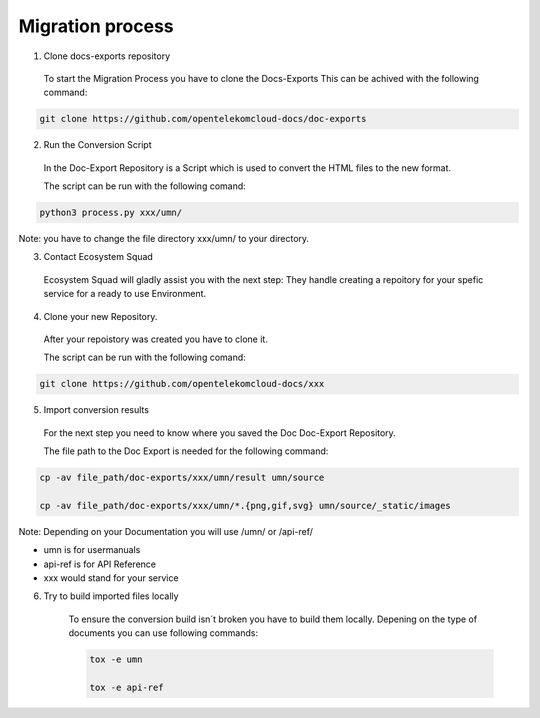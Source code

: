 =================
Migration process
=================

  
1. Clone docs-exports repository 

  To start the Migration Process you have to clone the Docs-Exports
  This can be achived with the following command:
  
.. code-block::

  git clone https://github.com/opentelekomcloud-docs/doc-exports


2. Run the Conversion Script

  In the Doc-Export Repository is a Script which is used to convert the HTML files to the new format. 

  The script can be run with the following comand:
  
.. code-block::

  python3 process.py xxx/umn/
  
Note: you have to change the file directory xxx/umn/ to your directory. 


3. Contact Ecosystem Squad
 
  Ecosystem Squad will gladly assist you with the next step:
  They handle creating a repoitory for your spefic service for a ready to use Environment. 


4. Clone your new Repository.

  After your repoistory was created you have to clone it. 
  
  The script can be run with the following comand:
  
.. code-block::

  git clone https://github.com/opentelekomcloud-docs/xxx


5. Import conversion results 

  For the next step you need to know where you saved the Doc Doc-Export Repository. 

  The file path to the Doc Export is needed for the following command:
  
.. code-block::

  cp -av file_path/doc-exports/xxx/umn/result umn/source

  cp -av file_path/doc-exports/xxx/umn/*.{png,gif,svg} umn/source/_static/images


Note: Depending on your Documentation you will use /umn/ or /api-ref/

- umn is for usermanuals 

- api-ref is for API Reference

- xxx would stand for your service
    
6. Try to build imported files locally

    To ensure the conversion build isn´t broken you have to build them locally. 
    Depening on the type of documents you can use following commands: 

    .. code-block::

        tox -e umn 

        tox -e api-ref
